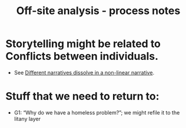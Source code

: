 :PROPERTIES:
:ID:       03b484ec-ec07-433a-9c2b-9cf676a2a174
:END:
#+title: Off-site analysis - process notes
#+filetags: :bristol:
#+created: [2023-01-23 Mon 15:39]
#+last_modified: [2023-01-23 Mon 15:53]

* Storytelling might be related to Conflicts between individuals.
- See [[id:62bb2257-2438-4e4b-9f5b-9bcafad2794e][Different narratives dissolve in a non-linear narrative]].

* Stuff that we need to return to:

- G1: “Why do we have a homeless problem?”; we might refile it to the litany layer
